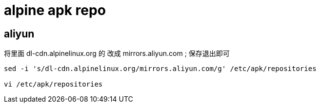 
= alpine apk repo

== aliyun
将里面 dl-cdn.alpinelinux.org 的 改成 mirrors.aliyun.com ; 保存退出即可

[source,shell script]
----
sed -i 's/dl-cdn.alpinelinux.org/mirrors.aliyun.com/g' /etc/apk/repositories

vi /etc/apk/repositories
----

